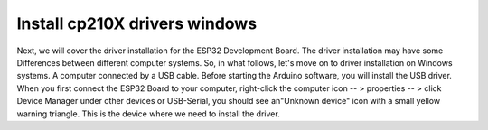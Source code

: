 .. __lnstall drivers windows:

lnstall cp210X drivers windows
====================

Next, we will cover the driver installation for the ESP32 Development Board. The driver installation may 
have some Differences between different computer systems. So, in what follows, let's move on to driver installation on 
Windows systems. A computer connected by a USB cable. Before starting the Arduino software, you will install the USB driver. When you first connect the ESP32 Board to your computer, right-click the computer icon -- > properties -- > click Device Manager under other devices or USB-Serial, you should see an"Unknown device" icon with a small yellow warning triangle. This is the device where we need to install the driver.